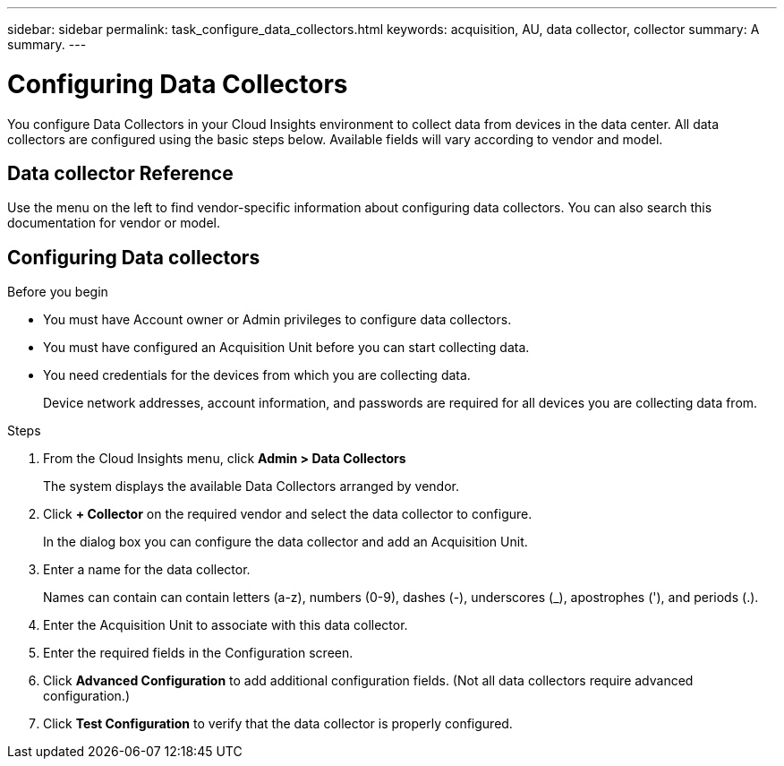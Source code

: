 ---
sidebar: sidebar
permalink: task_configure_data_collectors.html
keywords: acquisition, AU, data collector, collector
summary: A summary.
---

= Configuring Data Collectors

[.lead]
You configure Data Collectors in your Cloud Insights environment to collect data from devices in the data center. All data collectors are configured using the basic steps below. Available fields will vary according to vendor and model.

== Data collector Reference
Use the menu on the left to find vendor-specific information about configuring data collectors. You can also search this documentation for vendor or model.

== Configuring Data collectors

.Before you begin
* You must have Account owner or Admin privileges to configure data collectors. 
* You must have configured an Acquisition Unit before you can start collecting data.
* You need credentials for the devices from which you are collecting data.
+
Device network addresses, account information, and passwords are required for all devices you are collecting data from.

.Steps
. From the Cloud Insights menu, click *Admin > Data Collectors*
+
The system displays the available Data Collectors arranged by vendor.
. Click *+ Collector* on the required vendor and select the data collector to configure.
+
In the dialog box you can configure the data collector and add an Acquisition Unit.
. Enter a name for the data collector.
+
Names can contain can contain letters (a-z), numbers (0-9), dashes (-), underscores (_), apostrophes ('), and periods (.).
. Enter the Acquisition Unit to associate with this data collector.
. Enter the required fields in the Configuration screen.
. Click *Advanced Configuration* to add additional configuration fields. (Not all data collectors require advanced configuration.)
. Click *Test Configuration* to verify that the data collector is properly configured.
//For help adding a new Acquisition Unit, see //link:<task_configure_acquisition_unit>.html[C//onfiguring acquisition units]
